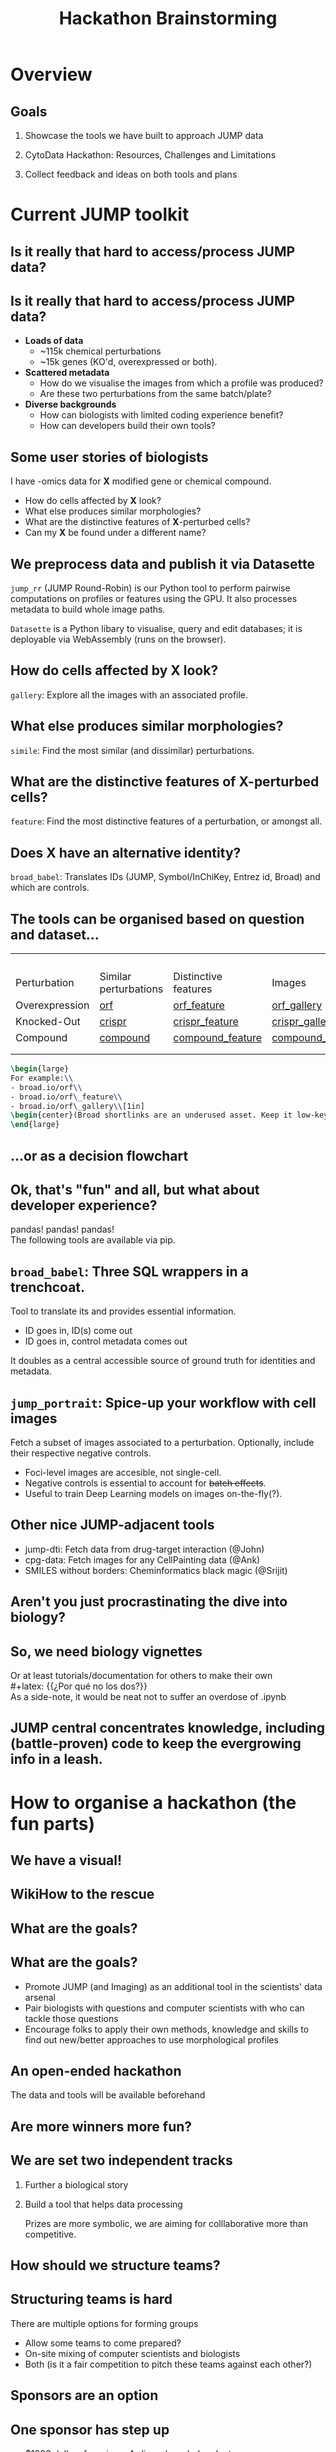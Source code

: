 #+title: Hackathon Brainstorming
#+OPTIONS: ^:nil H:2 num:t toc:3
#+LaTeX_CLASS: beamer
#+BEAMER_THEME: metropolis
#+BEAMER_FRAME_LEVEL: 2
#+COLUMNS: %45ITEM %10BEAMER_env(Env) %10BEAMER_act(Act) %4BEAMER_col(Col) %8BEAMER_opt(Opt)

* Overview
** Goals
***  Showcase the tools we have built to approach JUMP data
***  CytoData Hackathon: Resources, Challenges and Limitations
***  Collect feedback and ideas on both tools and plans

* Current JUMP toolkit
** Is it really that hard to access/process JUMP data?

\pause
#+begin_center
#+latex: {\Huge{Yes.}}
#+end_center

** Is it really that hard to access/process JUMP data?
# :PROPERTIES:
# :BEAMER_ACT: [<+->]
# :END:

-  @@b:<1>@@ *Loads of data*
  - ~115k chemical perturbations
  - ~15k genes (KO'd, overexpressed or both).

- @@b:<2>@@ *Scattered metadata*
  - How do we visualise the images from which a profile was produced?
  - Are these two perturbations from the same batch/plate?

- @@b:<3>@@ *Diverse backgrounds*
  - How can biologists with limited coding experience benefit?
  - How can developers build their own tools?

# ** What is the "right" way to analyse morphological profiles?
# - What are previous analyses and their conclusions?
# - How can we evaluate

** Some user stories of biologists
:PROPERTIES:
:BEAMER_ACT: [<+>]
:END:

@@b:<1->@@ I have -omics data for *X* modified gene or chemical compound.
- How do cells affected by *X* look?
- What else produces similar morphologies?
- What are the distinctive features of *X*-perturbed cells?
- Can my *X* be found under a different name?

** We preprocess data and publish it via Datasette
:PROPERTIES:
:BEAMER_ACT: [<+>]
:END:
=jump_rr= (JUMP Round-Robin) is our Python tool to perform pairwise computations on profiles or features using the GPU. It also processes metadata to build whole image paths.

=Datasette= is a Python libary to visualise, query and edit databases; it is deployable via WebAssembly (runs on the browser).

** How do cells affected by *X* look?
=gallery=: Explore all the images with an associated profile.
[[./imgs/gallery.jpg]]
** What else produces similar morphologies?
=simile=: Find the most similar (and dissimilar) perturbations.
[[./imgs/simile.jpg]]
** What are the distinctive features of *X*-perturbed cells?
=feature=: Find the most distinctive features of a perturbation, or amongst all.
[[./imgs/feature.jpg]]
** Does *X* have an alternative identity?
=broad_babel=: Translates IDs (JUMP, Symbol/InChiKey, Entrez id, Broad) and which are controls.
[[./imgs/babel.jpg]]

** The tools can be organised based on question and dataset...
:PROPERTIES:
:BEAMER_opt: shrink=35
:END:

|                |                       |                      |                  |
|                |                       |                      |                  |
|                |                       |                      |                  |
|                |                       |                      |                  |
| Perturbation   | Similar perturbations | Distinctive features | Images           |
|----------------+-----------------------+----------------------+------------------|
| Overexpression | [[https://broad.io/orf][orf]]                   | [[https://broad.io/orf_feature][orf_feature]]          | [[https://broad.io/orf_gallery][orf_gallery]]      |
| Knocked-Out    | [[https://broad.io/crispr][crispr]]                | [[https://broad.io/crispr_feature][crispr_feature]]       | [[https://broad.io/crispr_gallery][crispr_gallery]]   |
| Compound       | [[https://broad.io/compound][compound]]              | [[https://broad.io/compound_feature][compound_feature]]     | [[https://broad.io/compound_gallery][compound_gallery]] |
|                |                       |                      |                  |
|                |                       |                      |                  |

#+begin_src latex :export results
\begin{large}
For example:\\
- broad.io/orf\\
- broad.io/orf\_feature\\
- broad.io/orf\_gallery\\[1in]
\begin{center}(Broad shortlinks are an underused asset. Keep it low-key.)\end{center}
\end{large}
#+end_src

** ...or as a decision flowchart

#+begin_src mermaid :file imgs/flowchart_jump_rr.png :exports results :results replace
%%{init: {
'theme': 'forest',
"flowchart" : { "curve" : "basis" },
"themeVariables": {"fontSize": "150px"}
} }%%
flowchart LR
    A[I want morphological \n info of perturbation X] --> B{Genetic or \n Chemical?}
    B -- Genetic --> D{Overexpression \n or Knock-Out?}
    B -- Both --> Z[(WIP)]
    B -- Chemical --> compounds{What kind of data?}
    D -- Overexpression --> orf{What kind of data?}
    D -- Knock-Out --> crispr{What kind of data?}
    orf -- Perturbations -->  F[(broad.io/orf)]
    orf -- Features -->  G[(broad.io/orf_feature)]
    orf -- Images -->  G[(broad.io/orf_gallery)]
    crispr -- Similar perturbations -->  H[(broad.io/crispr)]
    crispr -- Distinctive features --> I[(broad.io/crispr_feature)]
    crispr -- Images -->  G[(broad.io/crispr_gallery)]
    compounds -- Similar perturbations -->  K[(broad.io/compound)]
    compounds -- Distinctive features --> L[(broad.io/compound_feature)]
    compounds -- Images -->  M[(broad.io/compound_gallery)]
#+end_src

#+RESULTS:
[[file:imgs/flowchart_jump_rr.png]]

** Ok, that's "fun" and all, but what about developer experience?
pandas! pandas! pandas!
\\
The following tools are available via pip.

** =broad_babel=: Three SQL wrappers in a trenchcoat.
Tool to translate its and provides essential information.
- ID goes in, ID(s) come out
- ID goes in, control metadata comes out

It doubles as a central accessible source of ground truth for identities and metadata.

** =jump_portrait=: Spice-up your workflow with cell images

Fetch a subset of images associated to a perturbation. Optionally, include their respective negative controls.
- Foci-level images are accesible, not single-cell.
- Negative controls is essential to account for +batch effects+.
- Useful to train Deep Learning models on images on-the-fly(?).

** Other nice JUMP-adjacent tools
- jump-dti: Fetch data from drug-target interaction (@John)
- cpg-data: Fetch images for any CellPainting data (@Ank)
- SMILES without borders: Cheminformatics black magic (@Srijit)

** Aren't you just procrastinating the dive into biology?
\pause
#+begin_center
#+latex: {\Huge{Perhaps.}}
#+end_center

** So, we need biology vignettes
# :PROPERTIES:
# :BEAMER_ACT: [<+->]
# :END:
Or at least tutorials/documentation for others to make their own
\pause
\\
#+latex: {\large{¿Por qué no los dos?}}
\\
As a side-note, it would be neat not to suffer an overdose of .ipynb

** JUMP central concentrates knowledge, including (battle-proven) code to keep the evergrowing info in a leash.
[[./imgs/jump_central.jpg]]

* How to organise a hackathon (the fun parts)
** We have a visual!
#+ATTR_LATEX: :width 0.6\textwidth
[[./imgs/poster.jpg]]
** WikiHow to the rescue
#+ATTR_LATEX: :width 0.6\textwidth
[[./imgs/wikihow_1.jpg]]
** What are the goals?
#+ATTR_LATEX: :width 0.9\textwidth
[[./imgs/wikihow_2.jpg]]
** What are the goals?
# :PROPERTIES:
# :BEAMER_ACT: [<+->]
# :END:
- Promote JUMP (and Imaging) as an additional tool in the scientists' data arsenal
- Pair biologists with questions and computer scientists with who can tackle those questions
- Encourage folks to apply their own methods, knowledge and skills to find out new/better approaches to use morphological profiles

** An open-ended hackathon
The data and tools will be available beforehand
#+ATTR_LATEX: :width 0.6\textwidth
[[./imgs/wikihow_4.jpg]]
** Are more winners more fun?
#+ATTR_LATEX: :width 0.6\textwidth
[[./imgs/wikihow_3.jpg]]
** We are set two independent tracks
*** Further a biological story
*** Build a tool that helps data processing

Prizes are more symbolic, we are aiming for colllaborative more than competitive.

** How should we structure teams?
#+ATTR_LATEX: :width 0.8\textwidth
[[./imgs/wikihow_5.jpg]]
** Structuring teams is hard
There are multiple options for forming groups
- Allow some teams to come prepared?
- On-site mixing of computer scientists and biologists
- Both (is it a fair competition to pitch these teams against each other?)
** Sponsors are an option
[[./imgs/wikihow_6.jpg]]
** One sponsor has step up
- $1000 dollars for prize + Ardigen-branded gadgets
- One data analyst and one biologist to help out with organisation
** Limitations
- 40-60 maximum room capacity
- ~6.5 real hours for design/coding/analysis
- Wide range of technical and biological expertise
* Brainstorm session
** Suggestions from your own experiences?
- Things you liked about an event
- Specific considerations for Bio Hackathons (e.g., Allen Institute)
** Current elements in the air
- Do we charge a registration fee?
- Should we give preference to registrants of Cytodata/SBI2?
- We have guaranteed $1k for prizes. We may have up to 8 winners.
- What are attractive prizes that will be palatable to the sponsors and committee?
** Any other suggestions?

** Links and resources
- Slides: [[https://github.com/afermg/2024_04_hackathon_brainstorm][github.com/afermg/2024_04_hackathon_brainstorm]]
- Monorepo of Carpenter-Singh Lab: [[https://github.com/broadinstitute/monorepo][broad.io/monorepo]]
- JUMP Info central: [[https://broad.io/jump][broad.io/jump]]
